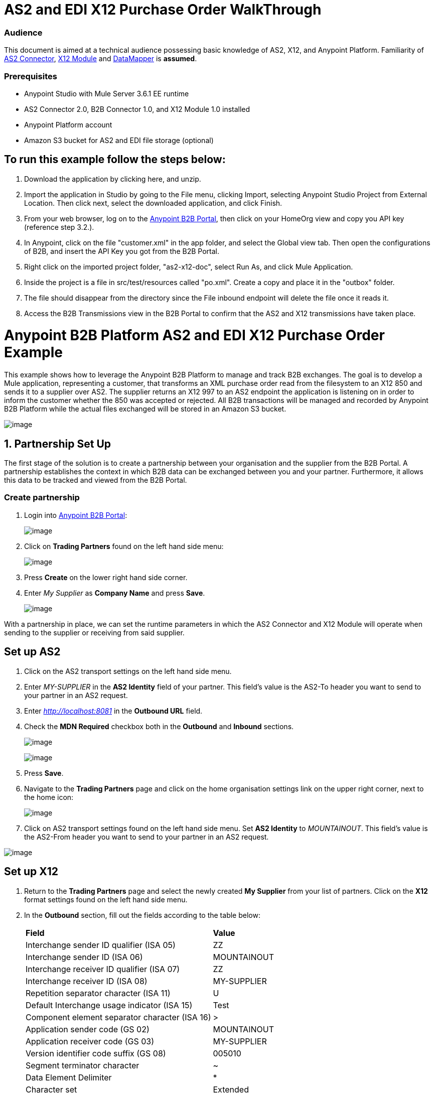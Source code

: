 = AS2 and EDI X12 Purchase Order WalkThrough

=== Audience

This document is aimed at a technical audience possessing basic knowledge of AS2, X12, and Anypoint Platform. Familiarity of http://modusintegration.github.io/mule-connector-as2/quickstart.html[AS2 Connector], https://developer.mulesoft.com/docs/display/current/X12+Module[X12 Module] and https://developer.mulesoft.com/docs/display/current/Datamapper+User+Guide+and+Reference[DataMapper] is *assumed*.

=== Prerequisites

* Anypoint Studio with Mule Server 3.6.1 EE runtime

* AS2 Connector 2.0, B2B Connector 1.0, and X12 Module 1.0 installed

* Anypoint Platform account

* Amazon S3 bucket for AS2 and EDI file storage (optional)

== To run this example follow the steps below:

. Download the application by clicking here, and unzip.
. Import the application in Studio by going to the File menu, clicking Import, selecting Anypoint Studio Project from External Location. Then click next, select the downloaded application, and click Finish.
. From your web browser, log on to the https://anypoint.mulesoft.com/b2b[Anypoint B2B Portal], then click on your HomeOrg view and copy you API key (reference step 3.2.).
. In Anypoint, click on the file "customer.xml" in the app folder, and select the Global view tab. Then open the configurations of B2B, and insert the API Key you got from the B2B Portal.
. Right click on the imported project folder, "as2-x12-doc", select Run As, and click Mule Application.
. Inside the project is a file in src/test/resources called "po.xml". Create a copy and place it in the "outbox" folder.
. The file should disappear from the directory since the File inbound endpoint will delete the file once it reads it.
. Access the B2B Transmissions view in the B2B Portal to confirm that the AS2 and X12 transmissions have taken place.

= Anypoint B2B Platform AS2 and EDI X12 Purchase Order Example

This example shows how to leverage the Anypoint B2B Platform to manage and track B2B exchanges. The goal is to develop a Mule application, representing a customer, that transforms an XML purchase order read from the filesystem to an X12 850 and sends it to a supplier over AS2. The supplier returns an X12 997 to an AS2 endpoint the application is listening on in order to inform the customer whether the 850 was accepted or rejected. All B2B transactions will be managed and recorded by Anypoint B2B Platform while the actual files exchanged will be stored in an Amazon S3 bucket.

image:https://docs.google.com/drawings/u/1/d/sKi4WgAjKJvHQsyAnaFYWrw/image?w=624&h=439&rev=265&ac=1[image]

== 1. Partnership Set Up

The first stage of the solution is to create a partnership between your organisation and the supplier from the B2B Portal. A partnership establishes the context in which B2B data can be exchanged between you and your partner. Furthermore, it allows this data to be tracked and viewed from the B2B Portal.

=== Create partnership

. Login into https://anypoint.mulesoft.com/b2b[Anypoint B2B Portal]:
+
image:https://lh3.googleusercontent.com/xutdVLbbumFs5FvbbpEiodqpUCp9xNSyBJAK2exbOba2Z8THeRZ-e_UmAkh-4Hp1ADWJO_dQ9bLHYSaHcWvYfaxgYbojz9OzaAF-6UFTIwj0bMwEZIFJ1MNSGL0hakCYSBypc6M[image]

. Click on *Trading Partners* found on the left hand side menu:
+
image:https://lh6.googleusercontent.com/u5vrI7xU9RYSGn3fDWWxlFtxJNSn3UqXBsfVTiCtzx7KsLaJ4-hlvLQYXcaahS1Pdq8AvCTsjQhtUC8G6YZ-q3VnAOoD22NfwdRBFtnfR-LYR4qrUVGnJaV1NeOfpe3YFwI2s4Y[image]

. Press *Create* on the lower right hand side corner.

. Enter _My Supplier_ as *Company Name* and press *Save*.
+
image:https://lh4.googleusercontent.com/rGHQRyCFEnfN4R2K0WZ0jfkQylEx0wt_6JdjqgAOtC_A9x1-BdXy7cQt6EJbkAZDik0I1NwFukN8lW0dZTm7U6TbBKunywAxFAD27hOWB2AdKEN6bAM3izE3fx92PxS9hQWbkn4[image]

With a partnership in place, we can set the runtime parameters in which the AS2 Connector and X12 Module will operate when sending to the supplier or receiving from said supplier.

== Set up AS2

. Click on the AS2 transport settings on the left hand side menu.

. Enter _MY-SUPPLIER_ in the *AS2 Identity* field of your partner. This field’s value is the AS2-To header you want to send to your partner in an AS2 request.

. Enter _http://localhost:8081_ in the **Outbound URL** field.

. Check the *MDN Required* checkbox both in the *Outbound* and *Inbound* sections.
+
image:https://lh5.googleusercontent.com/3SGVab-lQv_Oc2UBQYesTg-auKTUe_Y6JPQWAoeP9ez2NCl2KwTpzVITrDmqwpCfZQdH-wIT71CmbFrBSoh14LAsxK7IUnuu-9U5c1Yd4VhZXt9Gtebaq_lqZNaXEzbMEn8_ego[image]
+
image:https://lh5.googleusercontent.com/BiHpf267QuPlowGydPECe8zlkrB3OdljHawfDad_7H1DcKrePT5DTibAFmag-lfaAEHDRqXatdDsKLpAU59mDgxFsMk5kCjE6Bz89hfaPlI7Avdz76rnu68hanwDRnh9a3_cYLk[image]

. Press *Save*.

. Navigate to the *Trading Partners* page and click on the home organisation settings link on the upper right corner, next to the home icon:
+
image:https://lh4.googleusercontent.com/y2XmipOqidFI0AsMpzDRAuIPOnsFacPovziyYp7DKk3M7VkoDIB8Y0kzc4nEaZAMKjBgstAHcKB6CH2CX29RMSMpQBDXkb88s8I-T3ClgmkCsc3D3HXMh9mZgHZxsNXSg3J95Qg[image]

. Click on AS2 transport settings found on the left hand side menu. Set *AS2 Identity* to _MOUNTAINOUT_. This field’s value is the AS2-From header you want to send to your partner in an AS2 request.

image:https://lh6.googleusercontent.com/h6xreogTgRxWUdF4zhC3ApIvK8kMJAK7TjzHNn6xXZfsYm1YxKDvpanMy5JqDvL0snVsVA8VoOD_Z9xzPp8hB6CBh_fshmvsldVHbEKFS45v5MnwP_-ZD8FlCY2yCtoerFnmvFg[image]

== Set up X12

. Return to the *Trading Partners* page and select the newly created *My Supplier* from your list of partners. Click on the *X12* format settings found on the left hand side menu.

. In the *Outbound* section, fill out the fields according to the table below: 
+

[cols=",",]
|===
|*Field* |*Value*
|Interchange sender ID qualifier (ISA 05) |ZZ
|Interchange sender ID (ISA 06) |MOUNTAINOUT
|Interchange receiver ID qualifier (ISA 07) |ZZ
|Interchange receiver ID (ISA 08) |MY-SUPPLIER
|Repetition separator character (ISA 11) |U
|Default Interchange usage indicator (ISA 15) |Test
|Component element separator character (ISA 16) |>
|Application sender code (GS 02) |MOUNTAINOUT
|Application receiver code (GS 03) |MY-SUPPLIER
|Version identifier code suffix (GS 08) |005010
|Segment terminator character |~
|Data Element Delimiter |*
|Character set |Extended
|Character encoding |ASCII
|Line ending between segments |LFCR
|Require unique GS control numbers (GS 06) |TRUE
|===

. Scroll down to the *Inbound* section and fill out the fields according to the table below:
+

[cols=",",]
|===
|*Field* |*Value*
|Interchange sender ID qualifier  (ISA 05) |ZZ
|Interchange sender ID (ISA 06) |MY-SUPPLIER
|Interchange receiver ID qualifier (ISA 07) |ZZ
|Interchange receiver ID (ISA 08) |MOUNTAINOUT
|Application sender code (GS 02) |MY-SUPPLIER
|Application receiver code (GS 03) |MOUNTAINOUT
|Require unique GS control numbers (GS 06) |FALSE
|Require unique transaction set control numbers (ST 02) |FALSE
|===
+
image:https://lh3.googleusercontent.com/UTOF_Ioz2N02PHpdrP2W8i0lsnGYRyVMzYQRRx0yoKj_q5nwRXZOKxHzChbttjZOmxFblvoFdkIYEOTGZab_id9THC1SsvRtEJvfaCjDViTVXavcCgmbfbbne-ynV5QuOPsbEQI[image]

. Press *Save*.

== 2. Mule Project Set Up

The next stage of the solution is to develop a Mule application that transforms an XML purchase order read from the filesystem to an X12 850 and sends it to the supplier over AS2. The supplier returns an X12 997 to an AS2 endpoint the application is listening on in order to inform the customer whether the 850 was accepted or rejected. The exchange of data will operate in the context of the partnership we created in _[Partnership Set Up](link)_. The application will be split into two parts:

* A customer part that sends an 850 and receives a 997.

* A mock supplier that will permit us to test the application without any external dependencies.

Each part will have its own Mule configuration file.

* Launch Anypoint Studio and create a new Mule project.
* Rename the initial Mule config file created by Studio to _customer.xml_ 
* Create a new Mule config and name it _mock-supplier_

image:https://lh3.googleusercontent.com/igWJzE2TpOmv04G7UBHrG2OsrCmn3pnpgAfLbmfXpad5pe2mC1Bi5rr0FR0dpnrbVbslTc0cUxdeB692ci5IeL8ohO80n6LGpX3E2eqOfFzKK8yt8RIA0hESfcdc0hq_67V9zks[image]

== 3. Customer Connector Configs

Create the customer’s connector configs in the customer Mule config file before proceeding to build the customer flows.

=== Create B2B Connector Config

The B2B Connector acts like a bridge between Mule and Anypoint‘s B2B services. It allows the AS2 Connector and EDI Module to fetch partnerships and record transmissions.

. Click on the *Global Elements* view. Go to *Create* -> *Connector Configuration* -> *B2B*.

. Enter your secret API key which is retrieved from your home organisation’s *Contacts* settings page in the B2B portal. Remember, the home organisation settings is accessed by clicking on the home organisation settings link on the upper right corner, next to the home icon:
+
image:https://lh3.googleusercontent.com/tOxfjahPF6K0-kllO8S77zvUhclpZWhBE4wBbCsAhm0FbBd7f1m5F8lAb8-sLVxZTckqukH1laIdbZkcDBRXS90oMNuWGyZi9Pd_J6vlqixnyyewKTiiyrWilGvbQjLzmsNOT6w[image]

+
image:https://lh3.googleusercontent.com/OFcjo-b6pUeQBbGEYQDJFcPt5ILzqSfQI8VGJ0UlQ05k_bSZEtsoB2KaSYHVI10BUbDfB2Iza9NHiYXBDpb9XzebFwMt-GZYwU4DtB9pjQBuGjmeNT8iSTnqb8ZKZJ6gF10_S2c[image]

. If you have an Amazon S3 bucket available, you should select *s3* as the *File Storage Type*. Setting this option will tell the B2B Connector to persist X12 documents and AS2 message content to S3.
+
image:https://lh4.googleusercontent.com/-MXcthmrB4aIS8dZC250eC0HaeZpPbmtRWzn3M7QjKIKd0mMxIWagTmkH963pkkX3uX_ATNSkEG9GunMXTvrhYYhN-tey8slc9viQnehh3uf1MfJjr4mNbkVVM1fKVShMuzA7sM[image]

. Press *OK*.

=== Create HTTP Global Endpoints

In this step we’ll add the HTTP global endpoints required by the AS2 Connector to shuttle messages across the wire.

. Inside *Global Elements*, go to *Create* -> *Connector Endpoints* -> *HTTP*. Name the endpoint _receive-http-endpoint_ and ensure that it has configured an HTTP connector.

. Repeat the previous step, however, set the endpoint name for this step to _send-http-endpoint_.

. Set the *Port* attribute for _receive-http-endpoint_  to _8081_ while for _send-http-endpoint_ enter the placeholder _$\{as2.http.port}_. We use a placeholder for the destination port since it’s injected at runtime by Anypoint’s B2B service.

. Set the *Host* attribute for _send-http-endpoint_ to the placeholder _$\{as2.http.host}_. The destination hostname is as well injected at runtime.

=== Create AS2 Connector Configs

. Remain in the *Global Elements* view to create two AS2 Connector configs by going to *Create* -> *Connector Configuration* -> *AS2*. Name them _send-as2-config_ and _receive-as2-config_.

. Enable the *Use B2B Provider* option on both configs to allow Anypoint B2B platform to manage the AS2 processors.

. Bind _send-as2-config_ and _receive-as2-config_ to _send-http-endpoint_ and _receive-http-endpoint_, respectively. Consult the https://developer.mulesoft.com/docs/display/current/AS2+Connector+2.0.0+RC[AS2 Connector documentation] for further information about configuring the AS2 Connector.

=== Create X12 Module Config

. In the *Global Elements* view, goto *Create* -> *Connector Configuration* -> *X12 EDI* to create an X12 Module config.

. Enable *Use B2B Provider* to allow Anypoint B2B platform to manage the X12 processors.

. Check the *Create Object Manually* radio button and open the *Object Builder* to enter the schema path _/x12/005010/850.esl_ in the first entry list.
+
image:https://lh3.googleusercontent.com/c7d7aaoUXf86fS8MnSEqq2ju0soU7JBLPYMh0wy0CZbhQwz5aC9G_xa-okG8ewX4zlpkLlE5pySYEiB-gg4GNya3g6KYTGnmHSWZanGwzJ73_5Hf5YNVOTPj8a57vvgdR91Yf7Q[image]

. Set the interchange identifier attributes so that they correspond with the interchange identifiers you configured in the B2B Portal:

 **Self identification:**

*   **Interchange sender/receiver ID qualifier** = _ZZ_
*  **Interchange sender/receiver ID** = _MOUNTAINOUT_
*  **Application sender/receiver code** = _MOUNTAINOUT_

 **Partner identification:**

*  **Interchange sender/receiver ID qualifier** = _ZZ_
*  **Interchange sender/receiver ID** = _MY-SUPPLIER_
* *Application sender/receiver code* = _MY-SUPPLIER_

The interchange identifiers are the key for looking up the partnership to use for X12 processing.

image:https://lh4.googleusercontent.com/fyBqvQ5mVxJhsOE8StSF9Qu0LNOoRYdC4fiIg613q0gWhX0Hxen8suvFuyi_k17WCjnIyCm5hXJ5hQFFgmS7z7t_YUxVrh8X-phegZTIFGGXKWPYtJ-r57I_r_nFtmrVCSZ6Lo[image]

 The following screenshot should match what you have in the *Global Elements* view:

image:https://lh4.googleusercontent.com/wHD5q7zrv8lQzwQvD9UC8LFEMS4RsfWmhbOTMOerLDQSHqQxicF7ZGUn0hl3P_MoV-pNA-BB1cXs0T7ZNTIhNQ04A-ahCeGxFzX4ZyaRIZTtHrv7BbyeUYNHWq5yWnKVHkhi6nA[image]

== 4. Transform and Send 850 over AS2

With the connector configs out of the way, we’ll build a flow to read an XML purchase order from the filesystem, transform it to a canonical EDI message structure, and finally, write it out as an X12 850 document to send it out to your supplier over AS2.

. Remain in the customer Mule config but change to the *Message Flow* view.

. Drag a *File* inbound endpoint to the canvas to create a flow. Set the *Path* attribute to _outbox_.

. Add a *DataMapper* next to the *File* message source.

. Put an *X12* processor after the DataMapper. Set the *Connector Configuration* to the X12 config that you created in the previous section and select *Write* for the *Operation*.

. Go back to the DataMapper. Select for input type *XML* and use the schema _po.xsd_ to derive the structure to be mapped. Click on the *Create mapping* button.
+
image:https://lh3.googleusercontent.com/hj8NFXS-2T4tJuV4gJ-4oc4vPvt-d28DMQEY0b1dKQ1bo889b0kUrhtz4LBOSCXw6ZbRih_D2mTE3SiaXwuL1wuyvCwRNHtm1uStNFPrMovLBdLuEIviTbB_ZANrMzgfcu2ru_Y[image]

. Perform the mapping from XML to X12 850 as follows:
+

[cols=",",]
|===========
|*Source: XML* |*Target: X12 850*
|PurchaserOrderNumber |BEG03 - Purchase Order Number
|'00' |BEG01 - Transaction Set Purpose Code
|'NE' |BEG02 - Purchase Order Type Code
|OrderDate |BEG05 - Date
|Quantity |PO102 - Quantity
|USPrice |PO104 - Unit Price
|PartNumber |PO107 - Produce/Service ID
|City |Heading -> 3100 N1 -> 3400 N4 -> N401 - City Name
|State |Heading -> 3100 N1 -> 3400 N4 -> N402 - State or Province Code
|Zip |Heading -> 3100 N1 -> 3400 N4 -> N403 - Postal Code
|Country |Heading -> 3100 N1 -> 3400 N4 -> N404 - Country Code
|TotalPrice |Summary -> 100 CTT -> 0200 AMT -> AMT02 - Monetary Amount
|'TT' |Summary -> 100 CTT -> 0200 AMT -> AMT01 - Amount Qualifier Code
|===========

. The last message processor in the flow is an AS2 processor that sends the 850. Set the  the *operation* to *Send*. Additionally, set **AS2-From* and *AS2-To** to your Home organisation’s AS2 identifier and the partner’s AS2 identifier, respectively:

**AS2-From** = _MOUNTAINOUT_

**AS2-To** = _MY-SUPPLIER_

Note that these identifiers were configured in the B2B Portal. The AS2 identifiers are the key for looking up the partnership to use for sending AS2 messages.

image:https://lh6.googleusercontent.com/FSWWVKuTsw7w4OKe0oIu-fAiNxOLrDAHe4tJ9sKrdjPsFqZp9RYMZF5zOrHd_dsamBqdZ6mXQQI9T4gMGQUDRBm8jxDtoigujn3LwrMjVLqhhr8YmJAXGA5S7rZtE4ibiKL_Oz0[image]

== 5. Receive 997 over AS2

The subsequent flow to develop will receive a 997 over AS2 from the supplier in response to the 850 sent by you. In the _customer.xml_ Mule config:

. Drag the AS2 processor to the canvas so as to create it as a message source of a new flow. Set *AS2-From* and *AS2-To* to the partner’s AS2 identifier and Home organisation AS2 identifier, respectively:
+

**AS2-From** = _MY-SUPPLIER_
+

**AS2-To** = _MOUNTAINOUT_
+

The AS2 identifiers are the key for looking up the partnership to use for receiving AS2 messages.
+
. Add an *X12* processor next to the message source and select the *Read* operation. Point the *Connector Configuration* to the X12 Module config that you created in the previous section

image:https://lh6.googleusercontent.com/xK3BeW47s_hqOKDtIjaKphc5rCNXeRAxsoqQVMXlWjUkff1M7oi25VQ-JAVmD-n5HHdbIQD0onAYKjSyXJfVh9Db4KL1iL9gD_pAYDLJ1C_B3NOcsREZ9-W3AXxtNsYyqfelIrI[image]

== 6. Develop Mock Supplier

The mock supplier will receive the 850 and generate a 997 to send back to the customer over AS2:

. Open the _mock-supplier.xml_ Mule config.

. Similar to what you did for the customer, create a pair of HTTP global endpoints, a pair of AS2 Connector configs, and an X12 Module config. Ensure that:
+

* *Use B2B Provider* remains disabled for all relevant configs.
* Each AS2 endpoint is bound to its respective HTTP global endpoint
* X12 Module config schema path is set to _/x12/005010/850.esl_
* Unique names are given to the configs
+
The following screenshot should match what you have in the mock supplier’s *Global Elements* view:
+
image:https://lh5.googleusercontent.com/TDmcA8PmTyDcfqiqZ3aqIGySncq7GJsP9Nd9YJavHmfIkN8VU2MFrc28w0FrlWCxQBLCru1W6CXV3vHF1QC5ijp8vuAGSDwZJmyR9OiA5OWFZuZ72DNqbLtvyOSRDKCKCWu2kEs[image]

. Switch to the *Message Flow* view. Drag the AS2 processor to the canvas and select the *Receive* operation. Make sure that *Connector Configuration* points to the mock supplier’s AS2 config.

. Add an *X12* processor to the flow. Select the mock supplier’s X12 config for *Connector Configuration* and set  its *Operation* to *Read*.

. After the 850 is parsed by the X12 processor, the generated 997 needs to be extracted from the payload. Add the *Set Payload* processor to the processor chain and set *Value* to: _#[ ['Transactions' : ['997' : *payload*.FunctionalAcksGenerated] ] ]_
+
image:https://lh4.googleusercontent.com/FI_x4ORK0-rhv18xb7WYR9hXdcRkWIkNz4-E5tCuGviaibvbwR-awdBH3Xg2m6Dp2nBS2eYv5rsjKVRG-xEb0ALobM_QEBBuw3Jdb1SbG7AZkos9OHfcCZOCC9AWy53HrvfGCvY[image]

. Add Another *X12* processor to serialize the 997. Select the mock supplier’s X12 config for *Connector Configuration*. Expand the *Operation* drop-down menu and select *Write*.

. The last step in the flow to send the 997 over AS2. Append an AS2 processor to the flow and enter _MY-SUPPLIER_ in **AS2-From** and _MOUNTAINOUT_ in **AS2-To**.

image:https://lh4.googleusercontent.com/adgo2r8M1kdpKqxCcL6UfYdUJHPvVIpSp18APx3agFUVSO2XoYHX-YhFoAVk7UB0XKqkQGe4q7cBfyA0VN3FjlrFsQqkWlohVFpebPvopTSXS4layQmIc_OB_JlQ-9XXDpw_MpU[image]

== 7. Run Application when S3 storage is disabled

. Run the application as a *Mule Application*. On startup, the application creates the _outbox_ directory in the project’s root directory. If the _outbox_ directory isn’t visible, try refreshing the project in the *Package Explorer* view.

. Drop the purchase order file po.xml, included with this document, in the outbox directory. The file should disappear from the directory since the *File* inbound endpoint will delete the file once it reads it.

. Access the B2B Transmissions view in the B2B Portal to confirm that the AS2 and X12 transmissions have taken place.

image:https://lh6.googleusercontent.com/SUelx1-DnEhIJpWaM-9qZMVbsZ5cSFPyUuwthZ1yFO5_1Yu2-CY9Jmy9GjcQSlNJ0hIrp5Gm3QdmXHHr6-6d30aJsVCqik67WQIdxjnZGGnjgsgEnYiStzVPF00f7i9fiukS664[image] 

== 8. Run Application when S3 storage is enabled

If you have enabled S3 storage configured in the B2B Connector config, then you need to add the AWS and S3 parameters to the Mule application VM arguments.

. From the *Run As* menu, select **Mule Application (configure)**.

. Click on the *Arguments* tab.

. Add the following parameters in the *VM arguments* text box:

-Daws.accessKeyId=_[Your access key]_ -Daws.secretKey=_[Your secret key]_ -Daws.s3.bucketName=_[Your bucket name]_

The value of each property needs to be substituted with the required setting retrieved from your AWS Management Console.

image:https://lh3.googleusercontent.com/NB540A267Ot6ITD8axnNhcDT1jYre7vlVD2iMSWBKjl1BsYSO3fBtpf6PtziqjgDl-IzWYj82ctjA-1IHSGTW3kZ7ALq82WTts2sg8Z3ls_b40Yh1fnU_y_HYT2GGqeEpER5KpQ[image]
